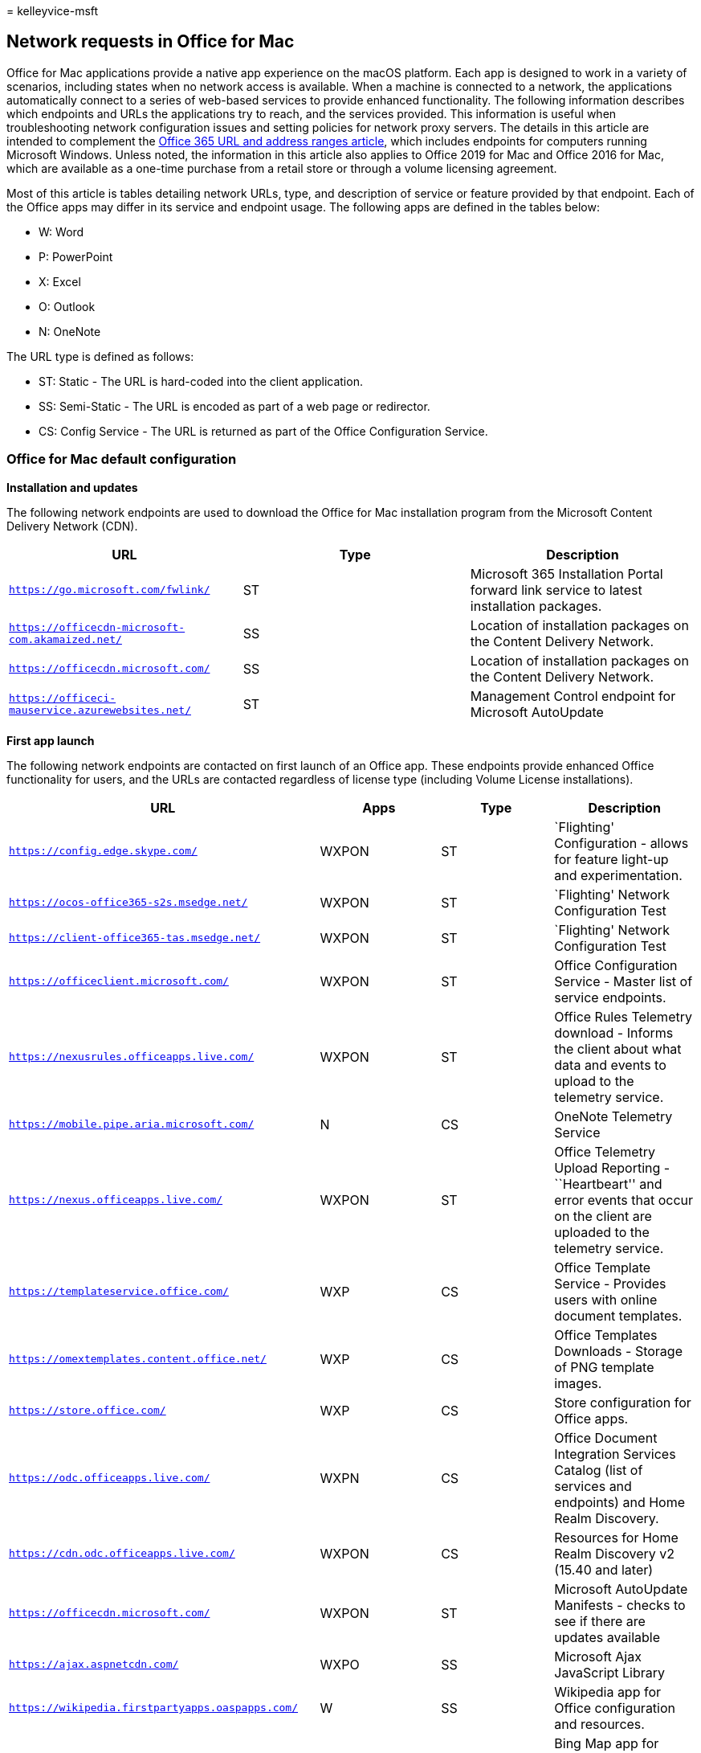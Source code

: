 = 
kelleyvice-msft

== Network requests in Office for Mac

Office for Mac applications provide a native app experience on the macOS
platform. Each app is designed to work in a variety of scenarios,
including states when no network access is available. When a machine is
connected to a network, the applications automatically connect to a
series of web-based services to provide enhanced functionality. The
following information describes which endpoints and URLs the
applications try to reach, and the services provided. This information
is useful when troubleshooting network configuration issues and setting
policies for network proxy servers. The details in this article are
intended to complement the link:urls-and-ip-address-ranges.md[Office 365
URL and address ranges article], which includes endpoints for computers
running Microsoft Windows. Unless noted, the information in this article
also applies to Office 2019 for Mac and Office 2016 for Mac, which are
available as a one-time purchase from a retail store or through a volume
licensing agreement.

Most of this article is tables detailing network URLs, type, and
description of service or feature provided by that endpoint. Each of the
Office apps may differ in its service and endpoint usage. The following
apps are defined in the tables below:

* W: Word
* P: PowerPoint
* X: Excel
* O: Outlook
* N: OneNote

The URL type is defined as follows:

* ST: Static - The URL is hard-coded into the client application.
* SS: Semi-Static - The URL is encoded as part of a web page or
redirector.
* CS: Config Service - The URL is returned as part of the Office
Configuration Service.

=== Office for Mac default configuration

*Installation and updates*

The following network endpoints are used to download the Office for Mac
installation program from the Microsoft Content Delivery Network (CDN).

[width="100%",cols="<34%,<33%,<33%",options="header",]
|===
|*URL* |*Type* |*Description*
|`https://go.microsoft.com/fwlink/` |ST |Microsoft 365 Installation
Portal forward link service to latest installation packages.

|`https://officecdn-microsoft-com.akamaized.net/` |SS |Location of
installation packages on the Content Delivery Network.

|`https://officecdn.microsoft.com/` |SS |Location of installation
packages on the Content Delivery Network.

|`https://officeci-mauservice.azurewebsites.net/` |ST |Management
Control endpoint for Microsoft AutoUpdate
|===

*First app launch*

The following network endpoints are contacted on first launch of an
Office app. These endpoints provide enhanced Office functionality for
users, and the URLs are contacted regardless of license type (including
Volume License installations).

[width="100%",cols="<25%,<25%,<25%,<25%",options="header",]
|===
|*URL* |*Apps* |*Type* |*Description*
|`https://config.edge.skype.com/` |WXPON |ST |`Flighting' Configuration
- allows for feature light-up and experimentation.

|`https://ocos-office365-s2s.msedge.net/` |WXPON |ST |`Flighting'
Network Configuration Test

|`https://client-office365-tas.msedge.net/` |WXPON |ST |`Flighting'
Network Configuration Test

|`https://officeclient.microsoft.com/` |WXPON |ST |Office Configuration
Service - Master list of service endpoints.

|`https://nexusrules.officeapps.live.com/` |WXPON |ST |Office Rules
Telemetry download - Informs the client about what data and events to
upload to the telemetry service.

|`https://mobile.pipe.aria.microsoft.com/` |N |CS |OneNote Telemetry
Service

|`https://nexus.officeapps.live.com/` |WXPON |ST |Office Telemetry
Upload Reporting - ``Heartbeart'' and error events that occur on the
client are uploaded to the telemetry service.

|`https://templateservice.office.com/` |WXP |CS |Office Template Service
- Provides users with online document templates.

|`https://omextemplates.content.office.net/` |WXP |CS |Office Templates
Downloads - Storage of PNG template images.

|`https://store.office.com/` |WXP |CS |Store configuration for Office
apps.

|`https://odc.officeapps.live.com/` |WXPN |CS |Office Document
Integration Services Catalog (list of services and endpoints) and Home
Realm Discovery.

|`https://cdn.odc.officeapps.live.com/` |WXPON |CS |Resources for Home
Realm Discovery v2 (15.40 and later)

|`https://officecdn.microsoft.com/` |WXPON |ST |Microsoft AutoUpdate
Manifests - checks to see if there are updates available

|`https://ajax.aspnetcdn.com/` |WXPO |SS |Microsoft Ajax JavaScript
Library

|`https://wikipedia.firstpartyapps.oaspapps.com/` |W |SS |Wikipedia app
for Office configuration and resources.

|`https://excelbingmap.firstpartyapps.oaspapps.com/` |X |SS |Bing Map
app for Office configuration and resources.

|`https://peoplegraph.firstpartyapps.oaspapps.com/` |X |SS |People Graph
app for Office configuration and resources.

|`https://www.onenote.com/` |N |ST |What’s New content for OneNote.

|`https://site-cdn.onenote.net/` |N |ST |New content for OneNote.

|`https://site-cdn.onenote.net/` |N |SS |What’s New images for OneNote.

|`https://acompli.helpshift.com/` |O |ST |In-app Support Service.

|`https://prod-global-autodetect.acompli.net/` |O |ST |Email Account
Detection Service.

|`https://autodiscover-s.outlook.com/` |WXPO |ST |Outlook AutoDiscovery

|`https://outlook.office365.com/` |WXPO |ST |Outlook endpoint for
Microsoft 365 service.

|`https://r1.res.office365.com/` |O |ST |Icons for Outlook add-ins.
|===

____
[!NOTE] The Office Configuration Service acts as an auto-discovery
service for all Microsoft Office clients, not just for Mac. The
endpoints returned in the response are semi-static in that change is
very infrequent, but still possible.
____

*Sign-in*

The following network endpoints are contacted when signing in to
cloud-based storage. Depending on your account type, different services
may be contacted. For example:

* *MSA: Microsoft Account* - typically used for consumer and retail
scenarios
* *OrgID: Organization Account* - typically used for commercial
scenarios

[width="100%",cols="<25%,<25%,<25%,<25%",options="header",]
|===
|*URL* |*Apps* |*Type* |*Description*
|`https://login.windows.net/` |WXPON |ST |Windows Authorization Service

|`https://login.microsoftonline.com/` |WXPON |ST |Microsoft 365 Login
Service (OrgID)

|`https://login.live.com/` |WXPON |ST |Microsoft Account Login Service
(MSA)

|`https://auth.gfx.ms/` |WXPON |CS |Microsoft Account Login Service
Helper (MSA)

|`https://secure.aadcdn.microsoftonline-p.com/` |WXPON |SS |Microsoft
365 Login Branding (OrgID)

|`https://ocws.officeapps.live.com/` |WXPN |CS |Document and Places
Storage Locator

|`https://roaming.officeapps.live.com/` |WXPN |CS |Most Recently Used
(MRU) document service
|===

____
[!NOTE] For subscription-based and retail licenses, signing in both
activates the product, and enables access to cloud resources such as
OneDrive. For Volume License installations, users are still prompted to
sign-in (by default), but that is only required for access to cloud
resources, as the product is already activated.
____

*Product activation*

The following network endpoints apply to Microsoft 365 Subscription and
Retail License activations. Specifically, this does NOT apply to Volume
License installations.

[width="100%",cols="<25%,<25%,<25%,<25%",options="header",]
|===
|*URL* |*Apps* |*Type* |*Description*
|`https://ols.officeapps.live.com/` |WXPON |CS |Office Licensing Service
|===

*What’s New content*

The following network endpoints apply to Microsoft 365 Subscription
only.

[width="100%",cols="<25%,<25%,<25%,<25%",options="header",]
|===
|*URL* |*Apps* |*Type* |*Description*
|`https://contentstorage.osi.office.net/` |WXPO |SS |What’s New JSON
page content.
|===

*Researcher*

The following network endpoints apply to Microsoft 365 Subscription
only.

[width="100%",cols="<25%,<25%,<25%,<25%",options="header",]
|===
|*URL* |*Apps* |*Type* |*Description*
|`https://entity.osi.office.net/` |W |CS |Researcher Web Service
|`https://cdn.entity.osi.office.net/` |W |CS |Researcher Static Content
|`https://www.bing.com/` |W |CS |Researcher Content Provider
|===

*Smart Lookup*

The following network endpoints apply to both Microsoft 365 Subscription
and Retail/Volume License activations.

[width="100%",cols="<25%,<25%,<25%,<25%",options="header",]
|===
|*URL* |*Apps* |*Type* |*Description*
|`https://uci.officeapps.live.com/` |WXPN |CS |Insights Web Service

|`https://ajax.googleapis.com/` |WXPN |CS |JQuery Library

|`https://cdnjs.cloudflare.com/` |WXPN |CS |Supporting JavaScript
Library

|`https://www.bing.com/` |WXPN |CS |Insights Content Provider

|`https://tse1.mm.bing.net/` |WXPN |CS |Insights Content Provider
|===

*PowerPoint Designer*

The following network endpoints apply to Microsoft 365 Subscription
only.

[width="100%",cols="<25%,<25%,<25%,<25%",options="header",]
|===
|*URL* |*Apps* |*Type* |*Description*
|`https://pptsgs.officeapps.live.com/` |P |CS |PowerPoint Designer web
service
|===

*PowerPoint QuickStarter*

The following network endpoints apply to Microsoft 365 Subscription
only.

[width="100%",cols="<25%,<25%,<25%,<25%",options="header",]
|===
|*URL* |*Apps* |*Type* |*Description*
|`https://pptcts.officeapps.live.com/` |P |CS |PowerPoint QuickStarter
web service
|===

*Send a Smile/Frown*

The following network endpoints apply to both Microsoft 365 Subscription
and Retail/Volume License activations.

[width="100%",cols="<25%,<25%,<25%,<25%",options="header",]
|===
|*URL* |*Apps* |*Type* |*Description*
|`https://sas.office.microsoft.com/` |WXPON |CS |Send a Smile Service
|===

*Contact Support*

The following network endpoints apply to both Microsoft 365 Subscription
and Retail/Volume License activations.

[width="100%",cols="<25%,<25%,<25%,<25%",options="header",]
|===
|*URL* |*Apps* |*Type* |*Description*
|`https://powerlift-frontdesk.acompli.net/` |O |CS |Contact Support
Service

|`https://acompli.helpshift.com/` |O |CS |In-app Support Service
|===

*Save As PDF*

The following network endpoints apply to both Microsoft 365 Subscription
and Retail/Volume License activations.

[width="100%",cols="<25%,<25%,<25%,<25%",options="header",]
|===
|*URL* |*Apps* |*Type* |*Description*
|`https://wordcs.officeapps.live.com/` |W |CS |Word document conversion
service (PDF)
|===

*Office Apps (aka add-ins)*

The following network endpoints apply to both Microsoft 365 Subscription
and Retail/Volume License activations when Office App add-ins are
trusted.

[width="100%",cols="<25%,<25%,<25%,<25%",options="header",]
|===
|*URL* |*Apps* |*Type* |*Description*
|`https://store.office.com/` |WXPO |CS |Office app store configuration

|`https://wikipedia.firstpartyapps.oaspapps.com/` |W |SS |Wikipedia app
resources

|`https://excelbingmap.firstpartyapps.oaspapps.com/` |X |SS |Bing Map
app resources

|`https://peoplegraph.firstpartyapps.oaspapps.com` |X |SS |People Graph
app resources

|`https://o15.officeredir.microsoft.com/` |WPX |SS |Office Redirection
Service

|`https://appsforoffice.microsoft.com/` |WXP |SS |Office JavaScript
Libraries

|`https://telemetry.firstpartyapps.oaspapps.com/` |WX |SS |Telemetry and
Reporting Service for Office apps

|`https://ajax.microsoft.com/` |W |SS |Microsoft Ajax JavaScript Library

|`https://ajax.aspnetcdn.com/` |X |SS |Microsoft Ajax JavaScript Library

|`https://c.microsoft.com/` |WPXO |SS |Office JavaScript Libraries

|`https://c1.microsoft.com/` |WPXO |SS |Support resources

|`https://cs.microsoft.com/` |WPXO |SS |Support resources

|`https://c.bing.com/` |WPXO |SS |Support resources

|`https://*.cdn.optimizely.com/` |WPXO |SS |JavaScript library

|`https://errors.client.optimizely.com/` |WPX |SS |Error reporting

|`https://*-contentstorage.osi.office.net/` |WPXO |SS |Font resources

|`https://nexus.ensighten.com/` |WPXO |SS |Telemetry Service

|`https://browser.pipe.aria.microsoft.com/` |WPXO |SS |Telemetry
Reporting

|`https://*.vo.msecnd.net/` |WPXO |SS |Microsoft Store Asset Library

|`https://*.wikipedia.org/` |W |SS |Wikipedia page resources

|`https://upload.wikimedia.org/` |W |SS |Wikipedia media resources

|`https://wikipedia.firstpartyappssandbox.oappseperate.com/` |W |SS
|Wikipedia sandbox frame

|`https://*.virtualearth.net/` |X |SS |Map templates
|===

*Safe Links*

The following network endpoint applies to all Office applications for
Microsoft 365 Subscription only.

[width="100%",cols="<34%,<33%,<33%",options="header",]
|===
|*URL* |*Type* |*Description*
|`https://*.oscs.protection.outlook.com/` |CS |Microsoft Safe Link
Service
|===

*Crash reporting*

The following network endpoint applies to all Office applications for
both Microsoft 365 Subscription and Retail/Volume License activations.
When a process unexpectedly crashes, a report is generated and sent to
the Watson service.

[width="100%",cols="<34%,<33%,<33%",options="header",]
|===
|*URL* |*Type* |*Description*
|`https://watson.microsoft.com/` |ST |Microsoft Error Reporting Service

|`https://officeci.azurewebsites.net/` |ST |Office Collaborative
Insights Service
|===

=== Options for reducing network requests and traffic

The default configuration of Office for Mac provides the best user
experience, both in terms of functionality and keeping the machine up to
date. In some scenarios, you may wish to prevent applications from
contacting network endpoints. This section discusses options for doing
so.

### Disabling Cloud Sign-In and Office Add-Ins

Volume License customers may have strict policies about saving documents
to cloud-based storage. The following per-application preference can be
set to disable MSA/OrgID Sign in, and access to Office Add-ins.

* `defaults write com.microsoft.Word UseOnlineContent -integer 0`
* `defaults write com.microsoft.Excel UseOnlineContent -integer 0`
* `defaults write com.microsoft.Powerpoint UseOnlineContent -integer 0`

If users try to access the Sign-In function, they will see an error that
a network connection is not present. Because this preference also blocks
online product activation, it should only be used for Volume License
installations. Specifically, using this preference will prevent Office
applications from accessing the following endpoints:

* `https://odc.officeapps.live.com`
* `https://*.firstpartyapps.oaspapps.com`
* All endpoints listed in the `Sign In' section above.
* All endpoints listed in the `Smart Lookup' section above.
* All endpoints listed in the `Product Activation' section above.
* All endpoints listed in the `Office Apps (aka add-ins)' section above.

To re-establish full functionality for the user, either set the
preference to `2' or remove it.

____
[!NOTE] This preference requires Office for Mac build 15.25 [160726] or
later.
____

==== Telemetry

Office for Mac sends telemetry information back to Microsoft at regular
intervals. Data is uploaded to the `Nexus' endpoint. The telemetry data
helps the engineering team assess the health and any unexpected
behaviors of each Office app. There are two categories of telemetry:

* *Heartbeat* contains version and license information. This data is
sent immediately upon app launch.
* *Usage* contains information about how apps are being used and
non-fatal errors. This data is sent every 60 minutes.

Microsoft takes your privacy very seriously. You can read about
Microsoft’s data collection policy at https://privacy.microsoft.com. To
prevent applications from sending `Usage' telemetry, the
*SendAllTelemetryEnabled* preference can be adjusted. The preference is
per-application, and can be set via macOS Configuration Profiles, or
manually from Terminal:

`defaults write com.microsoft.Word SendAllTelemetryEnabled -bool FALSE`

`defaults write com.microsoft.Excel SendAllTelemetryEnabled -bool FALSE`

`defaults write com.microsoft.Powerpoint SendAllTelemetryEnabled -bool FALSE`

`defaults write com.microsoft.Outlook SendAllTelemetryEnabled -bool FALSE`

`defaults write com.microsoft.onenote.mac SendAllTelemetryEnabled -bool FALSE`

`defaults write com.microsoft.autoupdate2 SendAllTelemetryEnabled -bool FALSE`

`defaults write com.microsoft.Office365ServiceV2 SendAllTelemetryEnabled -bool FALSE`

Heartbeat telemetry is always sent and cannot be disabled.

==== Crash reporting

When a fatal application error occurs, the application will unexpectedly
terminate and upload a crash report to the `Watson' service. The crash
report consists of a call-stack, which is the list of steps the
application was processing leading up to the crash. These steps help the
engineering team identify the exact function that failed and why.

In some cases, the contents of a document will cause the application to
crash. If the app identifies the document as the cause, it will ask the
user if it’s okay to also send the document along with the call-stack.
Users can make an informed choice to this question. IT administrators
may have strict requirements about the transmission of documents and
make the decision on behalf of the user to never send documents. The
following preference can be set to prevent documents from being sent,
and to suppress the prompt to the user:

`defaults write com.microsoft.errorreporting IsAttachFilesEnabled -bool FALSE`

____
[!NOTE] If *SendAllTelemetryEnabled* is set to *FALSE*, all crash
reporting for that process is disabled. To enable crash reporting
without sending usage telemetry, the following preference can be set:
`defaults write com.microsoft.errorreporting IsMerpEnabled -bool TRUE`
____

==== Updates

Microsoft releases Office for Mac updates at regular intervals
(typically once a month). We strongly encourage users and IT
administrators to keep machines up to date to ensure the latest security
fixes are installed. In cases where IT administrators want to closely
control and manage machine updates, the following preference can be set
to prevent the AutoUpdate process from automatically detecting and
offering product updates:

`defaults write com.microsoft.autoupdate2 HowToCheck -string 'Manual'`

==== Blocking Requests with a Firewall/Proxy

If your organization blocks requests to URLs via a firewall or proxy
server be sure to configure the URLs listed in this document as either
allowed, or block listed with a 40X response (e.g. 403 or 404). A 40X
response will allow the Office applications to gracefully accept the
inability to access the resource, and will provide a faster user
experience, than simply dropping the connection, which in turn will
cause the client to retry.

If your proxy server requires authentication, a 407 response will be
returned to the client. For the best experience, ensure that you’re
using Office for Mac builds 15.27 or later, as they include specific
fixes for working with NTLM and Kerberos servers.

=== See also

link:urls-and-ip-address-ranges.md[Office 365 URLs and IP address
ranges]
